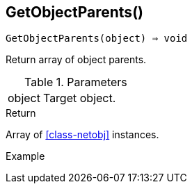 == GetObjectParents()

[source,c]
----
GetObjectParents(object) ⇒ void
----

Return array of object parents.

.Parameters
[cols="1,3" grid="none", frame="none"]
|===
|object|Target object.
|===

.Return

Array of <<class-netobj>> instances.

.Example
[.output]
....
....
